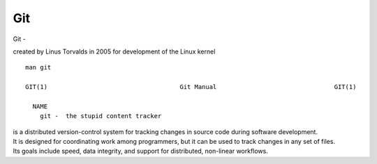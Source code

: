 Git
~~~~

Git -

created by Linus Torvalds in 2005 for development of the Linux kernel

::  

    man git 

    GIT(1)                                    Git Manual                                GIT(1)
    
      NAME
        git -  the stupid content tracker

| is a distributed version-control system for tracking changes in source code during software development. 
| It is designed for coordinating work among programmers, but it can be used to track changes in any set of files. 
| Its goals include speed, data integrity, and support for distributed, non-linear workflows.
